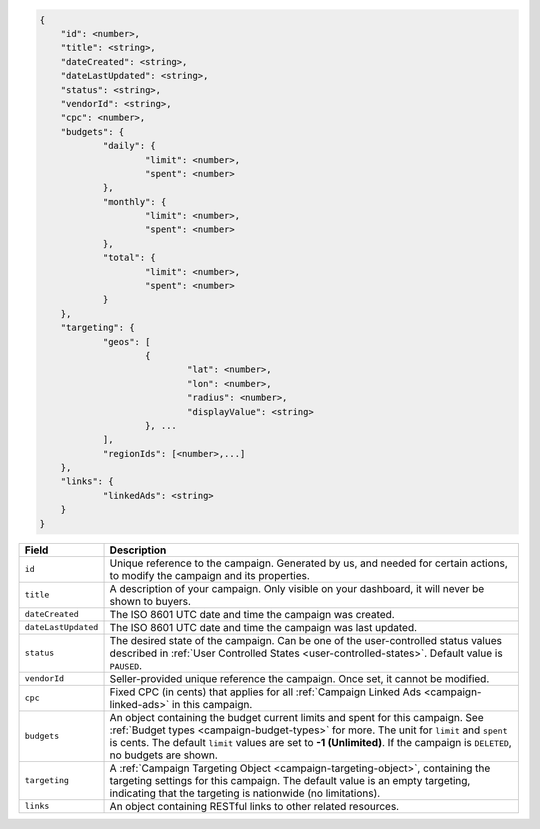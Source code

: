 .. code-block:: javascript

    {
        "id": <number>,
    	"title": <string>,
    	"dateCreated": <string>,
    	"dateLastUpdated": <string>,
    	"status": <string>,
        "vendorId": <string>,
    	"cpc": <number>,
    	"budgets": {
    		"daily": {
    			"limit": <number>,
    			"spent": <number>
    		},
    		"monthly": {
    			"limit": <number>,
    			"spent": <number>
    		},
    		"total": {
    			"limit": <number>,
    			"spent": <number>
    		}
    	},
    	"targeting": {
    		"geos": [
    			{
    				"lat": <number>,
    				"lon": <number>,
    				"radius": <number>,
    				"displayValue": <string>
    			}, ...
    		],
    		"regionIds": [<number>,...]
    	},
    	"links": {
    		"linkedAds": <string>
    	}
    }


===================  =========================================================================================================================
Field                 Description
===================  =========================================================================================================================
``id``                Unique reference to the campaign. Generated by us, and needed for certain actions, to modify the campaign and its properties.
``title``             A description of your campaign. Only visible on your dashboard, it will never be shown to buyers.
``dateCreated``       The ISO 8601 UTC date and time the campaign was created.
``dateLastUpdated``   The ISO 8601 UTC date and time the campaign was last updated.
``status``            The desired state of the campaign. Can be one of the user-controlled status values described in :ref:`User Controlled States <user-controlled-states>`. Default value is ``PAUSED``.
``vendorId``          Seller-provided unique reference the campaign. Once set, it cannot be modified.
``cpc``               Fixed CPC (in cents) that applies for all :ref:`Campaign Linked Ads <campaign-linked-ads>` in this campaign.
``budgets``           An object containing the budget current limits and spent for this campaign. See :ref:`Budget types <campaign-budget-types>` for more. The unit for ``limit`` and ``spent`` is cents. The default ``limit`` values are set to **-1 (Unlimited)**. If the campaign is ``DELETED``, no budgets are shown.
``targeting``         A :ref:`Campaign Targeting Object <campaign-targeting-object>`, containing the targeting settings for this campaign. The default value is an empty targeting, indicating that the targeting is nationwide (no limitations).
``links``             An object containing RESTful links to other related resources.
===================  =========================================================================================================================

